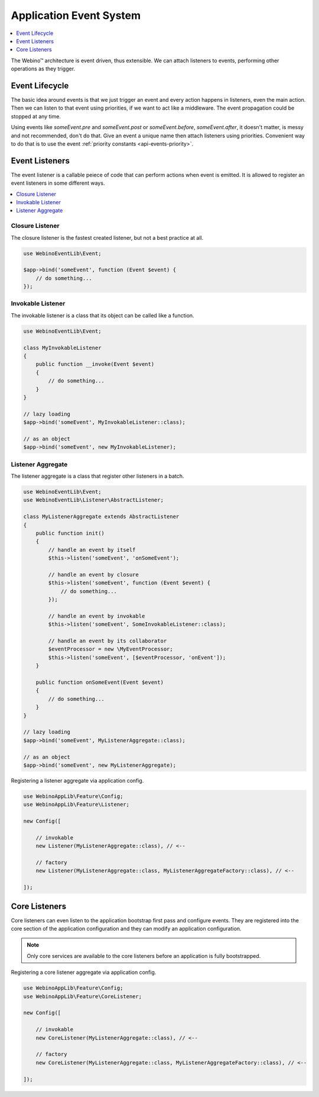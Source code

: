 ========================
Application Event System
========================

.. contents::
    :depth: 1
    :local:

The Webino™ architecture is event driven, thus extensible. We can attach listeners to events,
performing other operations as they trigger.


Event Lifecycle
===============

The basic idea around events is that we just trigger an event and every action happens in listeners,
even the main action. Then we can listen to that event using priorities, if we want to act like a middleware.
The event propagation could be stopped at any time.

.. image:: ../_static/media/WebinoEventLib.Event.Lifecycle_h400.png
    :class: centered


Using events like *someEvent.pre* and *someEvent.post* or *someEvent.before*, *someEvent.after*, it doesn't matter,
is messy and not recommended, don't do that. Give an event a unique name then attach listeners using priorities.
Convenient way to do that is to use the event :ref:`priority constants <api-events-priority>`.


Event Listeners
===============

The event listener is a callable peiece of code that can perform actions when event is emitted.
It is allowed to register an event listeners in some different ways.

.. contents::
    :depth: 1
    :local:


Closure Listener
^^^^^^^^^^^^^^^^

The closure listener is the fastest created listener, but not a best practice at all.

.. code-block:: php

    use WebinoEventLib\Event;

    $app->bind('someEvent', function (Event $event) {
        // do something...
    });


Invokable Listener
^^^^^^^^^^^^^^^^^^

The invokable listener is a class that its object can be called like a function.

.. code-block:: php

    use WebinoEventLib\Event;

    class MyInvokableListener
    {
        public function __invoke(Event $event)
        {
            // do something...
        }
    }

    // lazy loading
    $app->bind('someEvent', MyInvokableListener::class);

    // as an object
    $app->bind('someEvent', new MyInvokableListener);


Listener Aggregate
^^^^^^^^^^^^^^^^^^

The listener aggregate is a class that register other listeners in a batch.

.. code-block:: php

    use WebinoEventLib\Event;
    use WebinoEventLib\Listener\AbstractListener;

    class MyListenerAggregate extends AbstractListener
    {
        public function init()
        {
            // handle an event by itself
            $this->listen('someEvent', 'onSomeEvent');

            // handle an event by closure
            $this->listen('someEvent', function (Event $event) {
                // do something...
            });

            // handle an event by invokable
            $this->listen('someEvent', SomeInvokableListener::class);

            // handle an event by its collaborator
            $eventProcessor = new \MyEventProcessor;
            $this->listen('someEvent', [$eventProcessor, 'onEvent']);
        }

        public function onSomeEvent(Event $event)
        {
            // do something...
        }
    }

    // lazy loading
    $app->bind('someEvent', MyListenerAggregate::class);

    // as an object
    $app->bind('someEvent', new MyListenerAggregate);


Registering a listener aggregate via application config.

.. code-block:: php

    use WebinoAppLib\Feature\Config;
    use WebinoAppLib\Feature\Listener;

    new Config([

        // invokable
        new Listener(MyListenerAggregate::class), // <--

        // factory
        new Listener(MyListenerAggregate::class, MyListenerAggregateFactory::class), // <--

    ]);


Core Listeners
==============

Core listeners can even listen to the application bootstrap first pass and configure events. They are registered into
the core section of the application configuration and they can modify an application configuration.

.. note::
    Only core services are available to the core listeners before an application is fully bootstrapped.

Registering a core listener aggregate via application config.

.. code-block:: php

    use WebinoAppLib\Feature\Config;
    use WebinoAppLib\Feature\CoreListener;

    new Config([

        // invokable
        new CoreListener(MyListenerAggregate::class), // <--

        // factory
        new CoreListener(MyListenerAggregate::class, MyListenerAggregateFactory::class), // <--

    ]);
